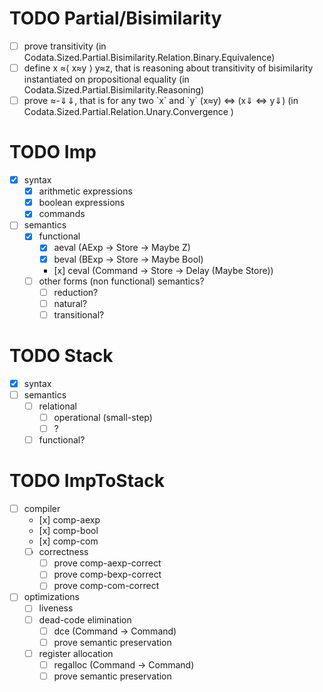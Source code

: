 * TODO Partial/Bisimilarity
  - [ ] prove transitivity (in Codata.Sized.Partial.Bisimilarity.Relation.Binary.Equivalence)
  - [ ] define x ≈⟨ x≈y ⟩ y≈z, that is reasoning about transitivity of
   bisimilarity instantiated on propositional equality (in
   Codata.Sized.Partial.Bisimilarity.Reasoning)
  - [ ] prove ≈-⇓⇓, that is for any two `x` and `y` (x≈y) <=> (x⇓ <=> y⇓) (in
    Codata.Sized.Partial.Relation.Unary.Convergence )

* TODO Imp
  - [X] syntax
    + [X] arithmetic expressions
    + [X] boolean expressions
    + [X] commands
  - [-] semantics 
    + [X] functional
      * [X] aeval (AExp -> Store -> Maybe Z)
      * [X] beval (BExp -> Store -> Maybe Bool)
      * [x] ceval (Command -> Store -> Delay (Maybe Store))
    + [ ] other forms (non functional) semantics?
      * [ ] reduction?
      * [ ] natural?
      * [ ] transitional?

* TODO Stack
  - [X] syntax
  - [ ] semantics 
    + [ ] relational 
      * [ ] operational (small-step)
      * [ ] ?
    + [ ] functional?

* TODO ImpToStack
  - [-] compiler
    + [x] comp-aexp
    + [x] comp-bool
    + [x] comp-com
    + [ ] correctness
      * [ ] prove comp-aexp-correct 
      * [ ] prove comp-bexp-correct 
      * [ ] prove comp-com-correct 
  - [ ] optimizations
    + [ ] liveness
    + [ ] dead-code elimination
      * [ ] dce (Command -> Command)
      * [ ] prove semantic preservation
    + [ ] register allocation
      * [ ] regalloc (Command -> Command)
      * [ ] prove semantic preservation
